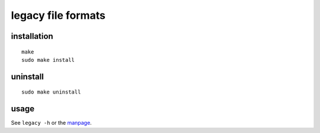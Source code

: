 legacy file formats
===================

installation
------------
::

    make
    sudo make install


uninstall
---------
::

    sudo make uninstall


usage
-----
See ``legacy -h`` or the manpage_.

.. _manpage: legacy.1.rst
